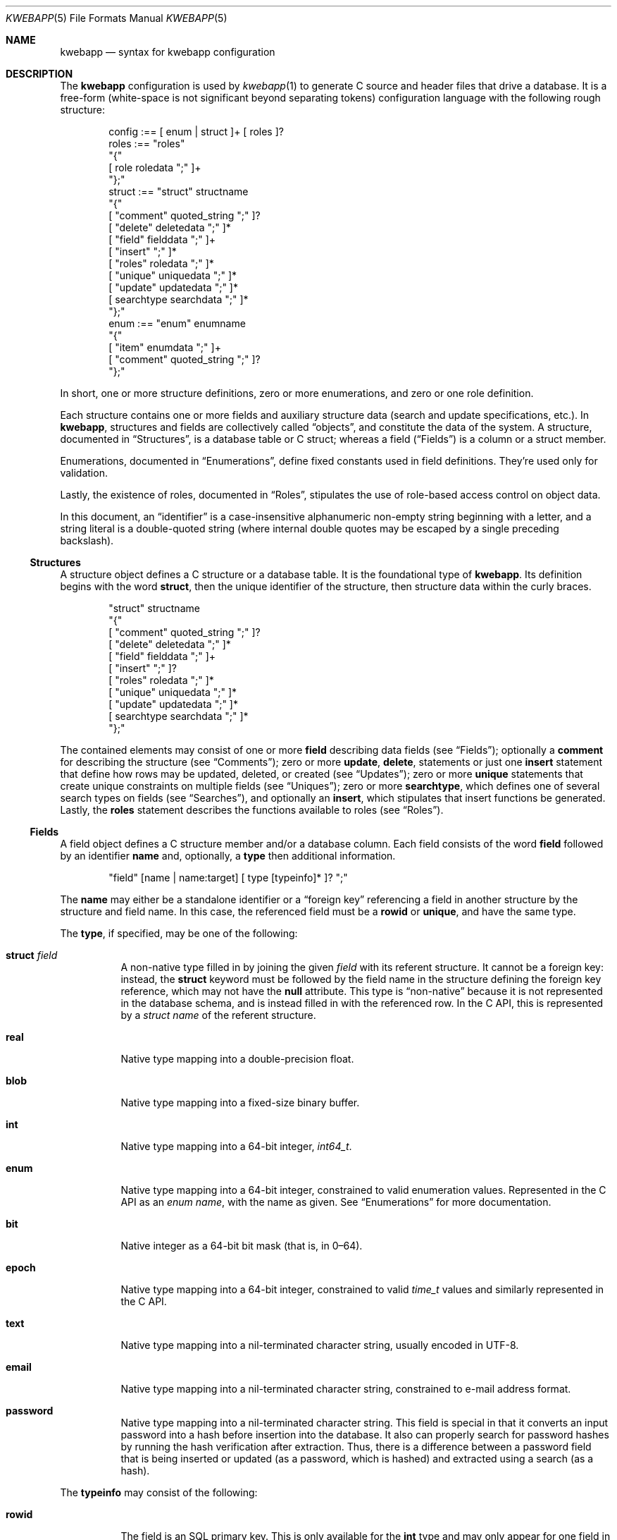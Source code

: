 .\"	$Id$
.\"
.\" Copyright (c) 2017 Kristaps Dzonsons <kristaps@bsd.lv>
.\"
.\" Permission to use, copy, modify, and distribute this software for any
.\" purpose with or without fee is hereby granted, provided that the above
.\" copyright notice and this permission notice appear in all copies.
.\"
.\" THE SOFTWARE IS PROVIDED "AS IS" AND THE AUTHOR DISCLAIMS ALL WARRANTIES
.\" WITH REGARD TO THIS SOFTWARE INCLUDING ALL IMPLIED WARRANTIES OF
.\" MERCHANTABILITY AND FITNESS. IN NO EVENT SHALL THE AUTHOR BE LIABLE FOR
.\" ANY SPECIAL, DIRECT, INDIRECT, OR CONSEQUENTIAL DAMAGES OR ANY DAMAGES
.\" WHATSOEVER RESULTING FROM LOSS OF USE, DATA OR PROFITS, WHETHER IN AN
.\" ACTION OF CONTRACT, NEGLIGENCE OR OTHER TORTIOUS ACTION, ARISING OUT OF
.\" OR IN CONNECTION WITH THE USE OR PERFORMANCE OF THIS SOFTWARE.
.\"
.Dd $Mdocdate$
.Dt KWEBAPP 5
.Os
.Sh NAME
.Nm kwebapp
.Nd syntax for kwebapp configuration
.Sh DESCRIPTION
The
.Nm
configuration is used by
.Xr kwebapp 1
to generate C source and header files that drive a database.
It is a free-form (white-space is not significant beyond separating
tokens) configuration language with the following rough structure:
.Bd -literal -offset indent
config :== [ enum | struct ]+ [ roles ]?
roles :== "roles"
  "{"
    [ role roledata ";" ]+
  "};"
struct :== "struct" structname
  "{"
    [ "comment" quoted_string ";" ]?
    [ "delete" deletedata ";" ]*
    [ "field" fielddata ";" ]+
    [ "insert" ";" ]*
    [ "roles" roledata ";" ]*
    [ "unique" uniquedata ";" ]*
    [ "update" updatedata ";" ]*
    [ searchtype searchdata ";" ]*
  "};"
enum :== "enum" enumname
  "{"
    [ "item" enumdata ";" ]+
    [ "comment" quoted_string ";" ]?
  "};"
.Ed
.Pp
In short, one or more structure definitions, zero or more enumerations,
and zero or one role definition.
.Pp
Each structure contains one or more fields and auxiliary structure
data (search and update specifications, etc.).
In
.Nm ,
structures and fields are collectively called
.Dq objects ,
and constitute the data of the system.
A structure, documented in
.Sx Structures ,
is a database table or C struct; whereas a field
.Pq Sx Fields
is a column or a struct
member.
.Pp
Enumerations, documented in
.Sx Enumerations ,
define fixed constants used in field definitions.
They're used only for validation.
.Pp
Lastly, the existence of roles, documented in
.Sx Roles ,
stipulates the use of role-based access control on object data.
.Pp
In this document, an
.Dq identifier
is a case-insensitive alphanumeric non-empty string beginning with a
letter, and a string literal is a double-quoted string (where internal
double quotes may be escaped by a single preceding backslash).
.Ss Structures
A structure object defines a C structure or a database table.
It is the foundational type of
.Nm .
Its definition begins with the word
.Cm struct ,
then the unique identifier of the structure, then structure data within
the curly braces.
.Bd -literal -offset indent
"struct" structname
  "{"
    [ "comment" quoted_string ";" ]?
    [ "delete" deletedata ";" ]*
    [ "field" fielddata ";" ]+
    [ "insert" ";" ]?
    [ "roles" roledata ";" ]*
    [ "unique" uniquedata ";" ]*
    [ "update" updatedata ";" ]*
    [ searchtype searchdata ";" ]*
  "};"
.Ed
.Pp
The contained elements may consist of one or more
.Cm field
describing data fields (see
.Sx Fields ) ;
optionally a
.Cm comment
for describing the structure (see
.Sx Comments ) ;
zero or more
.Cm update ,
.Cm delete ,
statements or just one
.Cm insert
statement that define how rows may be updated, deleted, or created (see
.Sx Updates ) ;
zero or more
.Cm unique
statements that create unique constraints on multiple fields (see
.Sx Uniques ) ;
zero or more
.Cm searchtype ,
which defines one of several search types on fields (see
.Sx Searches ) ,
and optionally an
.Cm insert ,
which stipulates that insert functions be generated.
Lastly, the
.Cm roles
statement describes the functions available to roles (see
.Sx Roles ) .
.Ss Fields
A field object defines a C structure member and/or a database column.
Each field consists of the word
.Cm field
followed by an identifier
.Cm name
and, optionally, a
.Cm type
then additional information.
.Bd -literal -offset indent
"field" [name | name:target] [ type [typeinfo]* ]? ";"
.Ed
.Pp
The
.Cm name
may either be a standalone identifier or a
.Dq foreign key
referencing a field in another structure by the structure and field
name.
In this case, the referenced field must be a
.Cm rowid
or
.Cm unique ,
and have the same type.
.Pp
The
.Cm type ,
if specified,
may be one of the following:
.Bl -tag -width Ds
.It Cm struct Ar field
A non-native type filled in by joining the given
.Ar field
with its referent structure.
It cannot be a foreign key: instead, the
.Cm struct
keyword must be followed by the field name in the structure defining the
foreign key reference, which may not have the
.Cm null
attribute.
This type is
.Dq non-native
because it is not represented in the database schema, and is instead
filled in with the referenced row.
In the C API, this is represented by a
.Vt struct name
of the referent structure.
.It Cm real
Native type mapping into a double-precision float.
.It Cm blob
Native type mapping into a fixed-size binary buffer.
.It Cm int
Native type mapping into a 64-bit integer,
.Vt int64_t .
.It Cm enum
Native type mapping into a 64-bit integer, constrained to valid
enumeration values.
Represented in the C API as an
.Vt enum name ,
with the name as given.
See
.Sx Enumerations
for more documentation.
.It Cm bit
Native integer as a 64-bit bit mask (that is, in 0\(en64).
.It Cm epoch
Native type mapping into a 64-bit integer, constrained to valid
.Vt time_t
values and similarly represented in the C API.
.It Cm text
Native type mapping into a nil-terminated character string, usually
encoded in UTF-8.
.It Cm email
Native type mapping into a nil-terminated character string, constrained
to e-mail address format.
.It Cm password
Native type mapping into a nil-terminated character string.
This field is special in that it converts an input password into a hash
before insertion into the database.
It also can properly search for password hashes by running the hash
verification after extraction.
Thus, there is a difference between a password field that is being
inserted or updated (as a password, which is hashed) and extracted using
a search (as a hash).
.El
.Pp
The
.Cm typeinfo
may consist of the following:
.Bl -tag -width Ds
.It Cm rowid
The field is an SQL primary key.
This is only available for the
.Cm int
type and may only appear for one field in a given structure.
.It Cm null
Accepts null SQL or C values, and is only available for native types.
A
.Cm rowid
field may not also be
.Cm null .
.It Cm unique
Has a unique SQL column value.
.It Cm noexport
Never exported using the JSON interface.
This is useful for sensitive internal information.
.It Cm limit Ar limit_op limit_val
Used when generating validation functions.
Only available for native types.
The
.Ar limit_op
argument consists of an operator the
.Ar limit_val
is checked against.
Available operators are
.Ar ge ,
.Ar le ,
.Ar gt ,
.Ar lt ,
and
.Ar eq .
Respectively, these mean the field should be greater than or equal to,
less than or equal to, greater than, less than, or equal to the given
value.
If the field type is
.Cm text ,
.Cm email ,
.Cm password ,
or
.Cm blob ,
this refers to the string (or binary) length in bytes.
For numeric types, it's the value itself.
The given value must match the field type: an integer (which may be
signed) for integers, integer or real-valued for real, or a positive
integer for lengths.
.It Cm comment Ar quoted_string
Documents the field using the quoted string.
.It Cm actup Ar action
SQL actions taken when the field is updated.
May be one of
.Ar none
.Pq do nothing ,
.Ar restrict ,
.Pq disallow if having child referents ,
.Ar nullify
.Pq set child referents to null ,
.Ar cascade ,
.Pq propogate operation to referents ,
or
.Ar default
.Pq set child referents to their default values .
This is only available on foreign key references.
.It Cm actdel Ar action
Like
.Cm actup
but on deletion of the field in the database.
.El
.Pp
A field declaration may consist of any number of
.Cm typeinfo
statements.
.Ss Enumerations
Enumerations are top-level objects in
.Nm
and are used to create constant values or validation.
They are defined as follows:
.Bd -literal -offset indent
"enum" enumname
  "{"
    [ "item" name value [ comment quoted_string ]? ";" ]+
    [ "comment" quoted_string ";" ]?
  "};"
.Ed
.Pp
The enumeration
.Cm enumname
must be unique.
The
.Cm name
must be unique within an enumeration.
The
.Cm value
is the named constant's value expressed as an integer.
It must also be unique within the enumeration object.
.Ss Comments
Each
.Nm
object may be documented.
This documentation is reflected in the generated sources.
For the time being, documentation may be considered opaque text that may
not contain a double-quote character unless preceded by a backslash.
(The backslash is removed in output.)
.Pp
For the time being, white-space is handled by retaining the first
instance, then stripping subsequent white-space.
This might change.
.Ss Searches
There are three types of
.Cm searchtype
searches that may be defined to produce searching functions on
structures: search for individual rows (i.e., on a unique column),
generate a queue of responses, or call a function for each retrieved
result in an active query.
These use the
.Cm search ,
.Cm list ,
and
.Cm iterate
keywords, respectively.
.Pp
Searches are always by field, and may be followed by parameters:
.Bd -literal -offset indent
search [term [,term]*]? [":" [params]* ]? ";"
list [term [,term]*]? [":" [params]* ]? ";"
iterate [term [,term]*]? [":" [params]* ]? ";"
.Ed
.Pp
Here,
.Cm term
consists of the possibly-nested field names to search for and an
optional operator.
(Searchers of type
.Cm search
require at least one field.)
Nested fields are in dotted-notation:
.Bd -literal -offset indent
[structure.]*field [operator]?
.Ed
.Pp
This would produce functions searching the field
.Dq field
within the
.Cm struct
structures as listed.
See
.Sx Operations
for a list of available operators.
.Pp
The
.Cm params
search parameters are a series of key-value pairs:
.Bd -literal -offset indent
"name" searchname | \e
  "limit" limitval | \e
  "comment" string_literal
.Ed
.Pp
The available search parameter keys are as follows:
.Bl -tag -width Ds
.It Cm comment
String literal included in the API comments for the function.
.It Cm limit
A value \(gt0 that limits the number of returned results.
By default, there is no limit.
This is ignored for the
.Cm search
singleton result statement.
.It Cm name
A unique identifier used in the C API for the search function.
.El
.Pp
If you're searching (in any way) on a
.Cm password
field, the field is omitted from the initial search, then hash-verified
after being extracted from the database.
Thus, this doesn't have the same performance as a normal search.
.Ss Uniques
While individual fields may be marked
.Cm unique
on a per-column basis, multiple-column unique constraints may be
specified with the
.Cm unique
structure-level keyword.
The syntax is as follows:
.Bd -literal -offset indent
"unique" [fields]2+ ";"
.Ed
.Pp
The
.Cm fields
must be in the local structure, and must be native types.
There must be at least two fields in the statement.
There can be only one unique statement per combination of fields (in any
order).
.Ss Updates
Update statements (update, delete, insert) define how the database will be
modified.
By default, there are no update, delete, or insert functions defined.
The syntax is as follows:
.Bd -literal -offset indent
"update" [mfields]? ":" cfields [":" [params]* ]? ";"
"delete" cfields [":" [params]* ]? ";"
"insert" ";"
.Ed
.Pp
Both
.Cm mfields
and
.Cm cfields
are a sequence of comma-separated native-type fields in the current
structure.
The former refers to the fields that will be modified; the latter refers
to fields that will act as constraints.
In other words, modify fields constraint by
.Cm cfields
to contain the
.Cm cfields .
Usually, the latter will be the
.Cm rowid
and the former will be any other fields.
.Pp
The
.Cm delete
statement obviously does not accept fields to modify.
If the
.Cm update
statement does not have modify fields, it's taken to mean that all
fields will be modified using the default operator.
.Pp
The fields in
.Cm mfields
may also accept a modifier type that modifies the existing field instead
of setting it externally.
This is only available for numeric types and is described in
.Sx Modifiers .
Each field in
.Cm cfields
may also accept an optional operator type as described in
.Sx Operations .
.Bd -literal -offset indent
mfield [modifier]?
cfield [operator]?
.Ed
.Pp
The optional parameters may be one of
.Bd -literal -offset indent
"name" name | "comment" string_literal
.Ed
.Pp
The
.Cm name
sets a unique name for the generated function, while
.Cm comment
is used for the API comments.
.Pp
Fields of type
.Cm password
are not allowed as
.Cm cfields
since they are not stored directly as comparable strings, but hashed
with a unique salt.
.Ss Modifiers
When updating fields (see
.Sx Updates ) ,
it's possible to augment the existing field instead of setting it to an
input value.
The following augment operations are available, but only to numeric
types:
.Bl -tag -width Ds
.It Cm inc
Increment the current field by a given value (x = x + ?).
.It Cm dec
Decrement the current field by a given value (x = x - ?).
.El
.Pp
The
.Cm set
modifier stipulates the default behaviour of setting to a value.
.Ss Operations
When searching or updating (see
.Sx Searches
and
.Sx Updates ) ,
it's possible to provide several different ways of operating on fields.
By default, the operator is for equality: when generating functions, the
functions accept an input value that is checked against the stored
field.
These are specified as an optional term alongside a search field.
.Pp
What follows is a full list of operators:
.Bl -tag -width Ds
.It Cm eq , neq
Equality or non-equality binary operator.
The
.Cm eq
operator is the default.
.It Cm lt , gt
Less than or greater than binary operators.
For text, the comparison is lexical; otherwise, it is by value.
.It Cm le , ge
Less than/equality or greater than/equality binary operators.
For text, the comparison is lexical; otherwise, it is by value.
.It Cm like
The LIKE SQL operator.
This only applies to
.Cm text
and
.Cm email
fields.
.It Cm isnull , notnull
Unary operator to check whether the field is null or not null.
.El
.Pp
The
.Cm password
field does not accept any operator but the default check for equality.
.Ss Roles
Full role-based access control is available in
.Nm
when a top-level
.Cm roles
block is defined.
.Bd -literal -offset indent
"roles" 
  "{"
     [ "role" name ["{" "role" name... ";" "}"]* ";" ]*
  "};"
.Ed
.Pp
This nested structure defines the role tree.
Roles descendent of roles are called sub-roles.
.Pp
By defining
.Cm roles ,
even if left empty, the system will switch into default-deny access
control mode, and each function in
.Sx Structures
must be associated with one or more roles to be used.
.Pp
There are three reserved roles:
.Cm default ,
.Cm none ,
and
.Cm all .
These need not be specified in the
.Cm roles
statement.
The first may be used for the initial state of the system (before a role
has been explicitly assigned), the second refers to the empty role that
can do nothing, and the third contains all explicitly-defined roles.
.Pp
Within
.Sx Structures ,
roles are defined as follows:
.Bd -literal -offset indent
"roles" role ["," role]* "{" roletype [name]? "};"
.Ed
.Pp
The
.Cm role
is a list of roles as defined in the top-level block, or one of the
reserved roles but for
.Cm none ,
which can never be assigned.
The role may be one of the following types:
.Bl -tag -width Ds
.It Cm all
A special type referring to all function types.
.It Cm delete
The named delete operation.
.It Cm insert
The insert operation.
.It Cm iterate
The named iterate operation.
.It Cm list
The named list operation.
.It Cm search
The named search operation.
.It Cm update
The name update operation.
.El
.Pp
To refer to an operation, use its
.Cm name .
The only way to refer to un-named operations is to use
.Cm all ,
which refers to all operations.
.Pp
If, during run-time, the current role is not a subtype (inclusive) of
the given role for an operation, the application is immediately
terminated.
.Sh EXAMPLES
A trivial example is as follows:
.Bd -literal
struct user {
  field name text;
  field id int rowid;
  comment "A regular user.";
};

struct session {
  field user struct userid;
  field userid:user.id comment "Associated user.";
  field token int comment "Random cookie.";
  field ctime epoch comment "Creation time.";
  field id int rowid;
  comment "Authenticated session.";
};
.Ed
.Pp
This generates two C structures,
.Li user
and
.Li session ,
consisting of the given fields.
The
.Li session
structure contains a
.Li struct user
as well; thus, there is a declarative order that
.Xr kwebapp 1
enforces when writing out structures.
.Pp
The SQL interface, when fetching a
.Li struct session ,
will employ an
.Li INNER JOIN
over the user identifier and session
.Li userid
field.
.Sh SEE ALSO
.Xr kwebapp 1
.\" .Sh STANDARDS
.\" .Sh HISTORY
.\" .Sh AUTHORS
.\" .Sh CAVEATS
.\" .Sh BUGS
